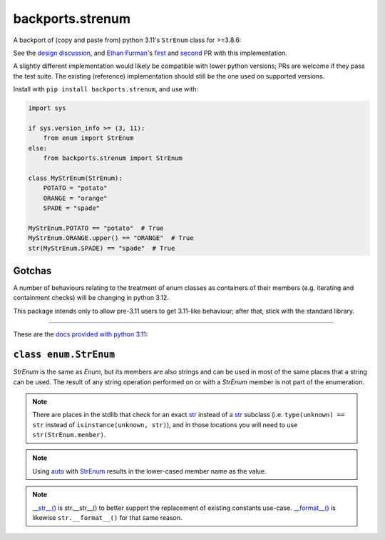 backports.strenum
=================

A backport of (copy and paste from) python 3.11's ``StrEnum`` class for >=3.8.6:

See the `design discussion <https://discuss.python.org/t/built-in-strenum/4192>`_,
and `Ethan Furman <https://github.com/ethanfurman>`_'s `first <https://github.com/python/cpython/pull/22337>`_ and
`second <https://github.com/python/cpython/pull/22362>`_ PR with this implementation.

A slightly different implementation would likely be compatible with lower python versions;
PRs are welcome if they pass the test suite.
The existing (reference) implementation should still be the one used on supported versions.

Install with ``pip install backports.strenum``, and use with:

.. code-block:: python

    import sys

    if sys.version_info >= (3, 11):
        from enum import StrEnum
    else:
        from backports.strenum import StrEnum

    class MyStrEnum(StrEnum):
        POTATO = "potato"
        ORANGE = "orange"
        SPADE = "spade"

    MyStrEnum.POTATO == "potato"  # True
    MyStrEnum.ORANGE.upper() == "ORANGE"  # True
    str(MyStrEnum.SPADE) == "spade"  # True


Gotchas
^^^^^^^

A number of behaviours relating to the treatment of enum classes as containers of their members (e.g. iterating and containment checks) will be changing in python 3.12.

This package intends only to allow pre-3.11 users to get 3.11-like behaviour; after that, stick with the standard library.

----

These are the `docs provided with python 3.11 <https://docs.python.org/3.11/library/enum.html#enum.StrEnum>`_:

``class enum.StrEnum``
^^^^^^^^^^^^^^^^^^^^^^

*StrEnum* is the same as *Enum*, but its members are also strings and can be used in most of the same places that a string can be used.
The result of any string operation performed on or with a *StrEnum* member is not part of the enumeration.

.. Note::
    There are places in the stdlib that check for an exact `str <https://docs.python.org/3.11/library/enum.html#enum.StrEnum>`_ instead of a `str <https://docs.python.org/3.11/library/enum.html#enum.StrEnum>`_ subclass (i.e. ``type(unknown) == str`` instead of ``isinstance(unknown, str)``), and in those locations you will need to use ``str(StrEnum.member)``.

.. Note::
    Using `auto <https://docs.python.org/3.11/library/enum.html#enum.auto>`_ with `StrEnum <https://docs.python.org/3.11/library/enum.html#enum.StrEnum>`_ results in the lower-cased member name as the value.

.. Note::
    `__str__() <https://docs.python.org/3.11/reference/datamodel.html#object.__str__>`_ is str.__str__() to better support the replacement of existing constants use-case. `__format__() <https://docs.python.org/3.11/reference/datamodel.html#object.__format__>`_ is likewise ``str.__format__()`` for that same reason.
